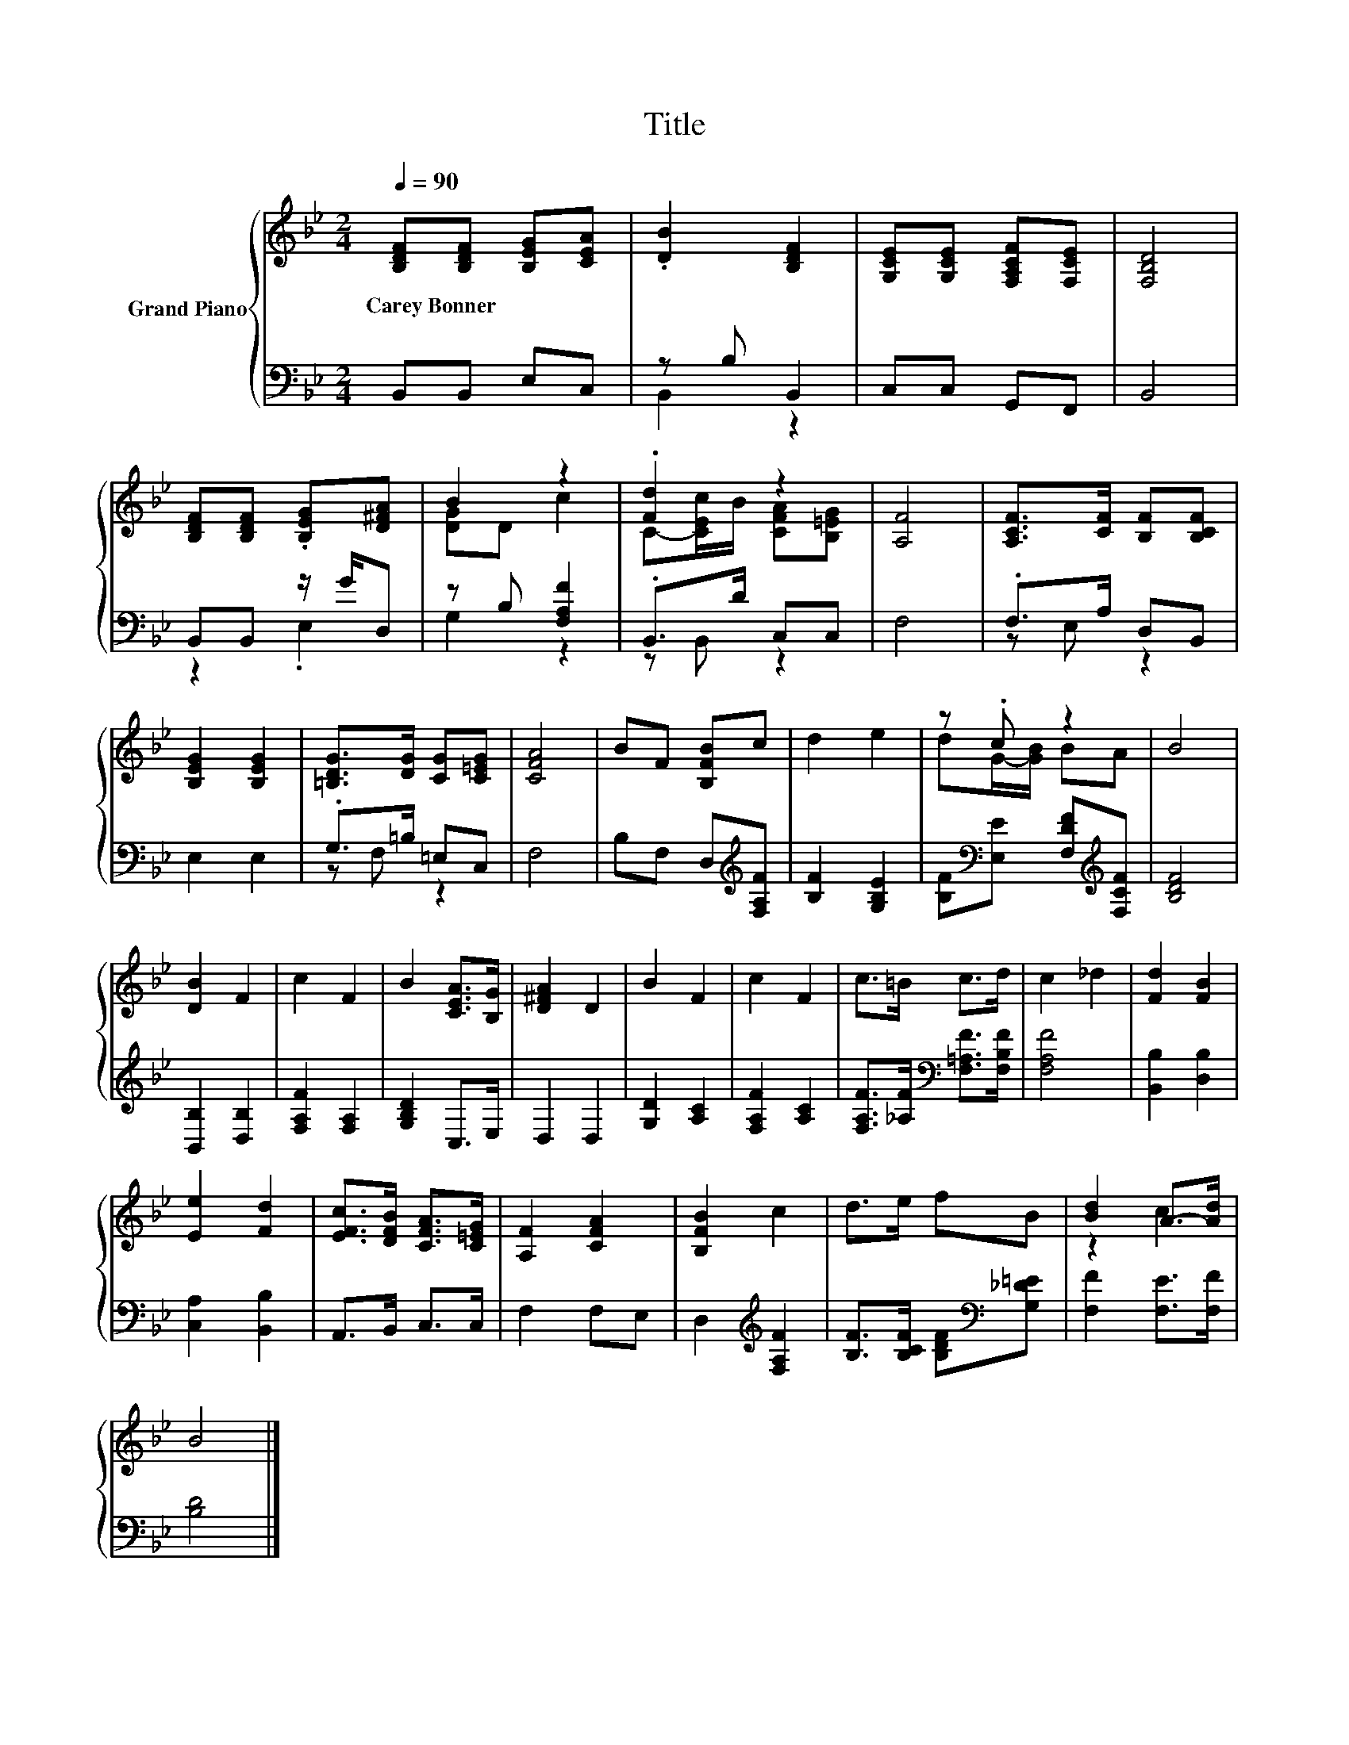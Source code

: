 X:1
T:Title
%%score { ( 1 4 ) | ( 2 3 ) }
L:1/8
Q:1/4=90
M:2/4
K:Bb
V:1 treble nm="Grand Piano"
V:4 treble 
V:2 bass 
V:3 bass 
V:1
 [B,DF][B,DF] [B,EG][CEA] | .[DB]2 [B,DF]2 | [G,CE][G,CE] [F,A,CF][F,CE] | [F,B,D]4 | %4
w: Carey~Bonner * * *||||
 [B,DF][B,DF] .[B,EG][D^FA] | B2 z2 | .[Fd]2 z2 | [A,F]4 | [A,CF]>[CF] [B,F][B,CF] | %9
w: |||||
 [B,EG]2 [B,EG]2 | [=B,DG]>[DG] [CG][C=EG] | [CFA]4 | BF [B,FB]c | d2 e2 | z .c z2 | B4 | %16
w: |||||||
 [DB]2 F2 | c2 F2 | B2 [CEA]>[B,G] | [D^FA]2 D2 | B2 F2 | c2 F2 | c>=B c>d | c2 _d2 | [Fd]2 [FB]2 | %25
w: |||||||||
 [Ee]2 [Fd]2 | [EFc]>[DFB] [CFA]>[C=EG] | [A,F]2 [CFA]2 | [B,FB]2 c2 | d>e fB | [Bd]2 A->[Ad] | %31
w: ||||||
 B4 |] %32
w: |
V:2
 B,,B,, E,C, | z B, B,,2 | C,C, G,,F,, | B,,4 | B,,B,, z/ G/D, | z B, [F,A,F]2 | .B,,>D C,C, | %7
 F,4 | .F,>A, D,B,, | E,2 E,2 | .G,>=B, =E,C, | F,4 | B,F, D,[K:treble][F,A,F] | [B,F]2 [G,B,E]2 | %14
 [B,F][K:bass][E,E] [F,DF][K:treble][F,CF] | [B,DF]4 | [B,,B,]2 [D,B,]2 | [F,A,F]2 [F,A,]2 | %18
 [G,B,D]2 C,>E, | D,2 D,2 | [G,D]2 [A,C]2 | [F,A,F]2 [A,C]2 | %22
 [F,A,F]>[_A,F][K:bass] [F,=A,F]>[F,B,F] | [F,A,F]4 | [B,,B,]2 [D,B,]2 | [C,A,]2 [B,,B,]2 | %26
 A,,>B,, C,>C, | F,2 F,E, | D,2[K:treble] [F,A,F]2 | [B,F]>[B,CF] [B,DF][K:bass][G,_D=E] | %30
 [F,F]2 [F,E]>[F,F] | [B,D]4 |] %32
V:3
 x4 | B,,2 z2 | x4 | x4 | z2 .E,2 | G,2 z2 | z B,, z2 | x4 | z E, z2 | x4 | z F, z2 | x4 | %12
 x3[K:treble] x | x4 | x[K:bass] x2[K:treble] x | x4 | x4 | x4 | x4 | x4 | x4 | x4 | %22
 x2[K:bass] x2 | x4 | x4 | x4 | x4 | x4 | x2[K:treble] x2 | x3[K:bass] x | x4 | x4 |] %32
V:4
 x4 | x4 | x4 | x4 | x4 | [DG]D c2 | C-[CEc]/B/ [CFA][B,=EG] | x4 | x4 | x4 | x4 | x4 | x4 | x4 | %14
 dG/-[GB]/ BA | x4 | x4 | x4 | x4 | x4 | x4 | x4 | x4 | x4 | x4 | x4 | x4 | x4 | x4 | x4 | z2 c2 | %31
 x4 |] %32

